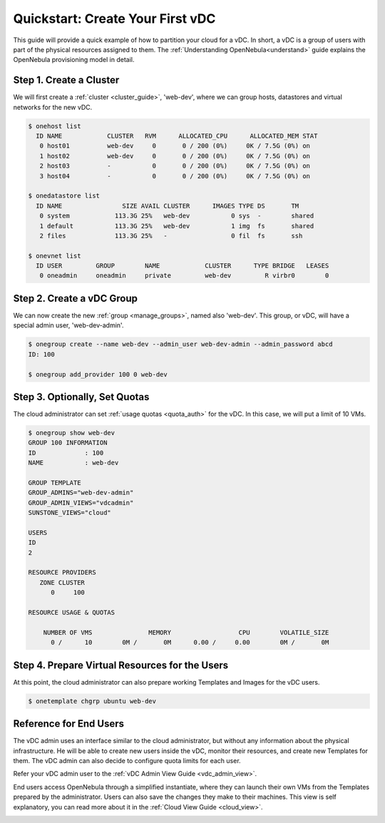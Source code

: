 .. _qs_vdc:

===================================================
Quickstart: Create Your First vDC
===================================================

This guide will provide a quick example of how to partition your cloud for a vDC. In short, a vDC is a group of users with part of the physical resources assigned to them. The :ref:`Understanding OpenNebula<understand>` guide explains the OpenNebula provisioning model in detail.


Step 1. Create a Cluster
================================================================================

We will first create a :ref:`cluster <cluster_guide>`, 'web-dev', where we can group hosts, datastores and virtual networks for the new vDC.

.. code::

    $ onehost list
      ID NAME            CLUSTER   RVM      ALLOCATED_CPU      ALLOCATED_MEM STAT  
       0 host01          web-dev     0       0 / 200 (0%)     0K / 7.5G (0%) on    
       1 host02          web-dev     0       0 / 200 (0%)     0K / 7.5G (0%) on    
       2 host03          -           0       0 / 200 (0%)     0K / 7.5G (0%) on    
       3 host04          -           0       0 / 200 (0%)     0K / 7.5G (0%) on    
    
    $ onedatastore list
      ID NAME                SIZE AVAIL CLUSTER      IMAGES TYPE DS       TM      
       0 system            113.3G 25%   web-dev           0 sys  -        shared
       1 default           113.3G 25%   web-dev           1 img  fs       shared
       2 files             113.3G 25%   -                 0 fil  fs       ssh
    
    $ onevnet list
      ID USER         GROUP        NAME            CLUSTER      TYPE BRIDGE   LEASES
       0 oneadmin     oneadmin     private         web-dev         R virbr0        0

|qs_vdc1|

Step 2. Create a vDC Group
================================================================================

We can now create the new :ref:`group <manage_groups>`, named also 'web-dev'. This group, or vDC, will have a special admin user, 'web-dev-admin'.

.. code::

    $ onegroup create --name web-dev --admin_user web-dev-admin --admin_password abcd
    ID: 100

    $ onegroup add_provider 100 0 web-dev

|qs_vdc2|

|qs_vdc3|

Step 3. Optionally, Set Quotas
================================================================================

The cloud administrator can set :ref:`usage quotas <quota_auth>` for the vDC. In this case, we will put a limit of 10 VMs.

.. code::

    $ onegroup show web-dev
    GROUP 100 INFORMATION                                                           
    ID             : 100                 
    NAME           : web-dev             

    GROUP TEMPLATE                                                                  
    GROUP_ADMINS="web-dev-admin"
    GROUP_ADMIN_VIEWS="vdcadmin"
    SUNSTONE_VIEWS="cloud"

    USERS                                                                           
    ID             
    2              

    RESOURCE PROVIDERS                                                              
       ZONE CLUSTER
          0     100
    
    RESOURCE USAGE & QUOTAS                                                         

        NUMBER OF VMS               MEMORY                  CPU        VOLATILE_SIZE
          0 /      10        0M /       0M      0.00 /     0.00        0M /       0M

|qs_vdc4|

Step 4. Prepare Virtual Resources for the Users
================================================================================

At this point, the cloud administrator can also prepare working Templates and Images for the vDC users.

.. code::

    $ onetemplate chgrp ubuntu web-dev

|qs_vdc5|

Reference for End Users
================================================================================

The vDC admin uses an interface similar to the cloud administrator, but without any information about the physical infrastructure. He will be able to create new users inside the vDC, monitor their resources, and create new Templates for them. The vDC admin can also decide to configure quota limits for each user.

Refer your vDC admin user to the :ref:`vDC Admin View Guide <vdc_admin_view>`.

End users access OpenNebula through a simplified instantiate, where they can launch their own VMs from the Templates prepared by the administrator. Users can also save the changes they make to their machines. This view is self explanatory, you can read more about it in the :ref:`Cloud View Guide <cloud_view>`.

|qs_vdc6|

|qs_vdc7|


.. |qs_vdc1| image:: /images/qs_vdc1.png
   :width: 100 %
.. |qs_vdc2| image:: /images/qs_vdc2.png
   :width: 100 %
.. |qs_vdc3| image:: /images/qs_vdc3.png
   :width: 100 %
.. |qs_vdc4| image:: /images/qs_vdc4.png
   :width: 100 %
.. |qs_vdc5| image:: /images/qs_vdc5.png
   :width: 100 %
.. |qs_vdc6| image:: /images/qs_vdc6.png
   :width: 100 %
.. |qs_vdc7| image:: /images/qs_vdc7.png
   :width: 100 %